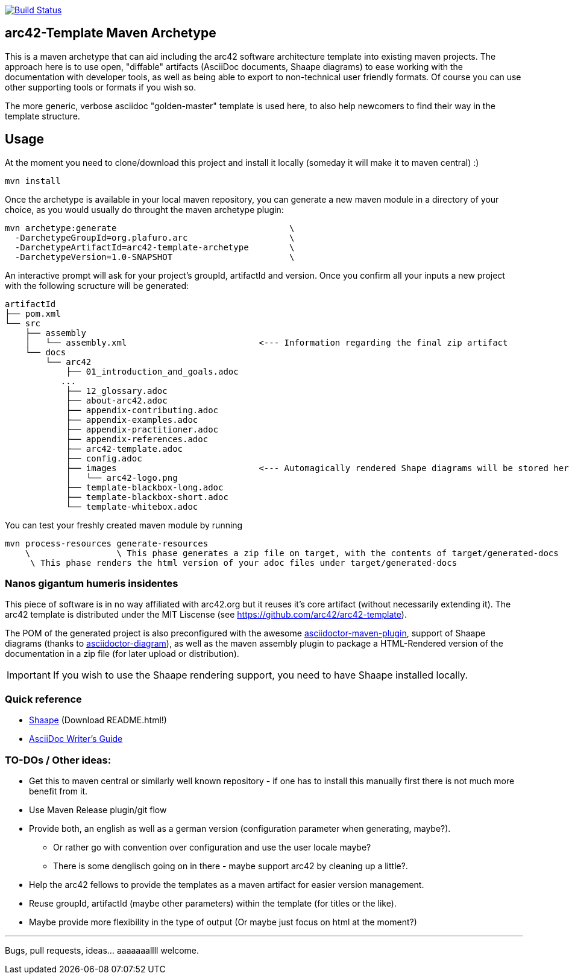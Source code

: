 image::https://travis-ci.org/plafue/arc42-template-archetype.svg?branch=master[Build Status, link="https://travis-ci.org/plafue/arc42-template-archetype"]

== arc42-Template Maven Archetype

This is a maven archetype that can aid including the arc42 software architecture template into existing maven projects. The approach here is to use open, "diffable" artifacts (AsciiDoc documents, Shaape diagrams) to ease working with the documentation with developer tools, as well as being able to export to non-technical user friendly formats. Of course you can use other supporting tools or formats if you wish so.

The more generic, verbose asciidoc "golden-master" template is used here, to also help newcomers to find their way in the template structure.

== Usage

At the moment you need to clone/download this project and install it locally (someday it will make it to maven central) :)

[source,bash]
mvn install

Once the archetype is available in your local maven repository, you can generate a new maven module in a directory of your choice, as you would usually do throught the maven archetype plugin:

[source,bash]
mvn archetype:generate                                  \
  -DarchetypeGroupId=org.plafuro.arc                    \
  -DarchetypeArtifactId=arc42-template-archetype        \
  -DarchetypeVersion=1.0-SNAPSHOT                       \

An interactive prompt will ask for your project's groupId, artifactId and version. Once you confirm all your inputs a new project with the following scructure will be generated:

[source,bash]
artifactId
├── pom.xml
└── src
    ├── assembly
    │   └── assembly.xml                          <--- Information regarding the final zip artifact
    └── docs
        └── arc42
            ├── 01_introduction_and_goals.adoc
           ...
            ├── 12_glossary.adoc
            ├── about-arc42.adoc
            ├── appendix-contributing.adoc
            ├── appendix-examples.adoc
            ├── appendix-practitioner.adoc
            ├── appendix-references.adoc
            ├── arc42-template.adoc
            ├── config.adoc
            ├── images                            <--- Automagically rendered Shape diagrams will be stored here.
            │   └── arc42-logo.png
            ├── template-blackbox-long.adoc
            ├── template-blackbox-short.adoc
            └── template-whitebox.adoc

You can test your freshly created maven module by running

[source,bash]
mvn process-resources generate-resources
    \                 \ This phase generates a zip file on target, with the contents of target/generated-docs
     \ This phase renders the html version of your adoc files under target/generated-docs

=== Nanos gigantum humeris insidentes

This piece of software is in no way affiliated with arc42.org but it reuses it's core artifact (without necessarily extending it).
The arc42 template is distributed under the MIT Liscense (see https://github.com/arc42/arc42-template).

The POM of the generated project is also preconfigured with the awesome http://asciidoctor.org/news/2014/08/23/asciidoctor-maven-plugin-1-5-0-released/[asciidoctor-maven-plugin],
support of Shaape diagrams (thanks to https://github.com/asciidoctor/asciidoctor-diagram[asciidoctor-diagram]), as well as the maven assembly plugin to package a HTML-Rendered version of the documentation in a zip file (for later upload or distribution).

IMPORTANT: If you wish to use the Shaape rendering support, you need to have Shaape installed locally.


=== Quick reference

* https://github.com/christiangoltz/shaape[Shaape] (Download README.html!)
* http://asciidoctor.org/docs/asciidoc-writers-guide/[AsciiDoc Writer's Guide]

=== TO-DOs / Other ideas:

* Get this to maven central or similarly well known repository - if one has to install this manually first there is not much more benefit from it.
* Use Maven Release plugin/git flow
* Provide both, an english as well as a german version (configuration parameter when generating, maybe?).
  - Or rather go with convention over configuration and use the user locale maybe?
  - There is some denglisch going on in there - maybe support arc42 by cleaning up a little?.
* Help the arc42 fellows to provide the templates as a maven artifact for easier version management.
* Reuse groupId, artifactId (maybe other parameters) within the template (for titles or the like).
* Maybe provide more flexibility in the type of output (Or maybe just focus on html at the moment?)

''''
Bugs, pull requests, ideas... aaaaaaallll welcome.
